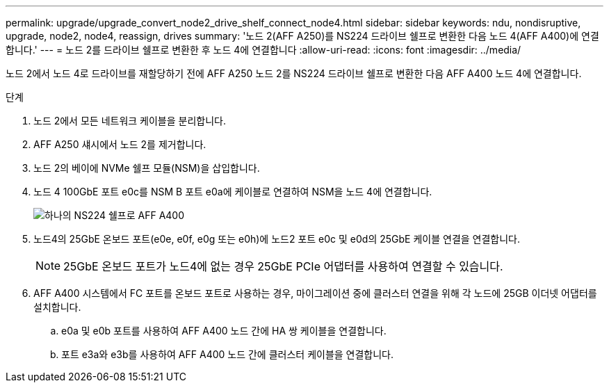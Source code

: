 ---
permalink: upgrade/upgrade_convert_node2_drive_shelf_connect_node4.html 
sidebar: sidebar 
keywords: ndu, nondisruptive, upgrade, node2, node4, reassign, drives 
summary: '노드 2(AFF A250)를 NS224 드라이브 쉘프로 변환한 다음 노드 4(AFF A400)에 연결합니다.' 
---
= 노드 2를 드라이브 쉘프로 변환한 후 노드 4에 연결합니다
:allow-uri-read: 
:icons: font
:imagesdir: ../media/


[role="lead"]
노드 2에서 노드 4로 드라이브를 재할당하기 전에 AFF A250 노드 2를 NS224 드라이브 쉘프로 변환한 다음 AFF A400 노드 4에 연결합니다.

.단계
. 노드 2에서 모든 네트워크 케이블을 분리합니다.
. AFF A250 섀시에서 노드 2를 제거합니다.
. 노드 2의 베이에 NVMe 쉘프 모듈(NSM)을 삽입합니다.
. 노드 4 100GbE 포트 e0c를 NSM B 포트 e0a에 케이블로 연결하여 NSM을 노드 4에 연결합니다.
+
image::../upgrade/media/a400_with_ns224_shelf.PNG[하나의 NS224 쉘프로 AFF A400]

. 노드4의 25GbE 온보드 포트(e0e, e0f, e0g 또는 e0h)에 노드2 포트 e0c 및 e0d의 25GbE 케이블 연결을 연결합니다.
+

NOTE: 25GbE 온보드 포트가 노드4에 없는 경우 25GbE PCIe 어댑터를 사용하여 연결할 수 있습니다.

. AFF A400 시스템에서 FC 포트를 온보드 포트로 사용하는 경우, 마이그레이션 중에 클러스터 연결을 위해 각 노드에 25GB 이더넷 어댑터를 설치합니다.
+
.. e0a 및 e0b 포트를 사용하여 AFF A400 노드 간에 HA 쌍 케이블을 연결합니다.
.. 포트 e3a와 e3b를 사용하여 AFF A400 노드 간에 클러스터 케이블을 연결합니다.



